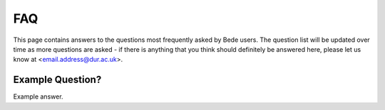 FAQ
=====

This page contains answers to the questions most frequently asked by Bede
users. The question list will be updated over time as more questions are
asked - if there is anything that you think should definitely be answered
here, please let us know at <email.address@dur.ac.uk>.

Example Question?
-----------------

Example answer.
